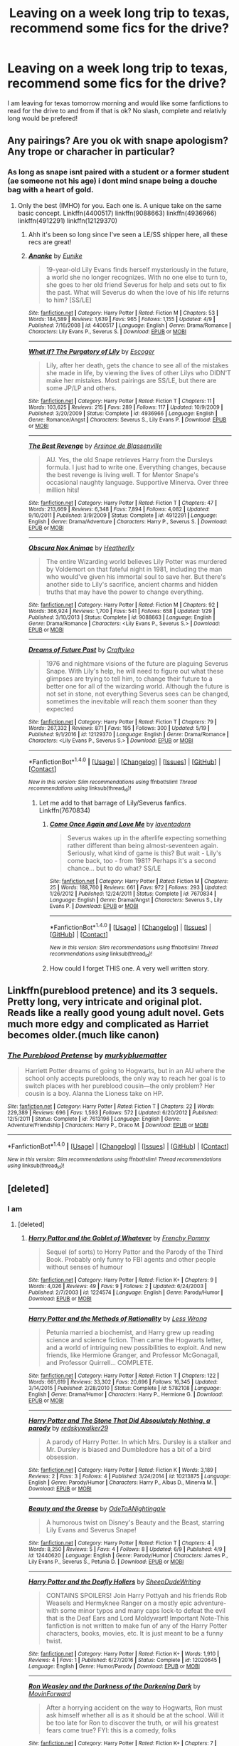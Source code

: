 #+TITLE: Leaving on a week long trip to texas, recommend some fics for the drive?

* Leaving on a week long trip to texas, recommend some fics for the drive?
:PROPERTIES:
:Author: flingerdinger
:Score: 2
:DateUnix: 1497394740.0
:DateShort: 2017-Jun-14
:END:
I am leaving for texas tomorrow morning and would like some fanfictions to read for the drive to and from if that is ok? No slash, complete and relativly long would be prefered!


** Any pairings? Are you ok with snape apologism? Any trope or characher in particular?
:PROPERTIES:
:Author: DrTacoLord
:Score: 2
:DateUnix: 1497396243.0
:DateShort: 2017-Jun-14
:END:

*** As long as snape isnt paired with a student or a former student (ae someone not his age) i dont mind snape being a douche bag with a heart of gold.
:PROPERTIES:
:Author: flingerdinger
:Score: 1
:DateUnix: 1497397685.0
:DateShort: 2017-Jun-14
:END:

**** Only the best (IMHO) for you. Each one is. A unique take on the same basic concept. Linkffn(4400517) linkffn(9088663) linkffn(4936966) linkffn(4912291) linkffn(12129370)
:PROPERTIES:
:Author: DrTacoLord
:Score: 1
:DateUnix: 1497399601.0
:DateShort: 2017-Jun-14
:END:

***** Ahh it's been so long since I've seen a LE/SS shipper here, all these recs are great!
:PROPERTIES:
:Author: _awesaum_
:Score: 2
:DateUnix: 1497463916.0
:DateShort: 2017-Jun-14
:END:


***** [[http://www.fanfiction.net/s/4400517/1/][*/Ananke/*]] by [[https://www.fanfiction.net/u/220839/Eunike][/Eunike/]]

#+begin_quote
  19-year-old Lily Evans finds herself mysteriously in the future, a world she no longer recognizes. With no one else to turn to, she goes to her old friend Severus for help and sets out to fix the past. What will Severus do when the love of his life returns to him? [SS/LE]
#+end_quote

^{/Site/: [[http://www.fanfiction.net/][fanfiction.net]] *|* /Category/: Harry Potter *|* /Rated/: Fiction M *|* /Chapters/: 53 *|* /Words/: 184,589 *|* /Reviews/: 1,639 *|* /Favs/: 965 *|* /Follows/: 1,155 *|* /Updated/: 4/9 *|* /Published/: 7/16/2008 *|* /id/: 4400517 *|* /Language/: English *|* /Genre/: Drama/Romance *|* /Characters/: Lily Evans P., Severus S. *|* /Download/: [[http://www.ff2ebook.com/old/ffn-bot/index.php?id=4400517&source=ff&filetype=epub][EPUB]] or [[http://www.ff2ebook.com/old/ffn-bot/index.php?id=4400517&source=ff&filetype=mobi][MOBI]]}

--------------

[[http://www.fanfiction.net/s/4936966/1/][*/What if? The Purgatory of Lily/*]] by [[https://www.fanfiction.net/u/1714030/Escoger][/Escoger/]]

#+begin_quote
  Lily, after her death, gets the chance to see all of the mistakes she made in life, by viewing the lives of other Lilys who DIDN'T make her mistakes. Most pairings are SS/LE, but there are some JP/LP and others.
#+end_quote

^{/Site/: [[http://www.fanfiction.net/][fanfiction.net]] *|* /Category/: Harry Potter *|* /Rated/: Fiction T *|* /Chapters/: 11 *|* /Words/: 103,625 *|* /Reviews/: 215 *|* /Favs/: 289 *|* /Follows/: 117 *|* /Updated/: 10/9/2009 *|* /Published/: 3/20/2009 *|* /Status/: Complete *|* /id/: 4936966 *|* /Language/: English *|* /Genre/: Romance/Angst *|* /Characters/: Severus S., Lily Evans P. *|* /Download/: [[http://www.ff2ebook.com/old/ffn-bot/index.php?id=4936966&source=ff&filetype=epub][EPUB]] or [[http://www.ff2ebook.com/old/ffn-bot/index.php?id=4936966&source=ff&filetype=mobi][MOBI]]}

--------------

[[http://www.fanfiction.net/s/4912291/1/][*/The Best Revenge/*]] by [[https://www.fanfiction.net/u/352534/Arsinoe-de-Blassenville][/Arsinoe de Blassenville/]]

#+begin_quote
  AU. Yes, the old Snape retrieves Harry from the Dursleys formula. I just had to write one. Everything changes, because the best revenge is living well. T for Mentor Snape's occasional naughty language. Supportive Minerva. Over three million hits!
#+end_quote

^{/Site/: [[http://www.fanfiction.net/][fanfiction.net]] *|* /Category/: Harry Potter *|* /Rated/: Fiction T *|* /Chapters/: 47 *|* /Words/: 213,669 *|* /Reviews/: 6,348 *|* /Favs/: 7,894 *|* /Follows/: 4,082 *|* /Updated/: 9/10/2011 *|* /Published/: 3/9/2009 *|* /Status/: Complete *|* /id/: 4912291 *|* /Language/: English *|* /Genre/: Drama/Adventure *|* /Characters/: Harry P., Severus S. *|* /Download/: [[http://www.ff2ebook.com/old/ffn-bot/index.php?id=4912291&source=ff&filetype=epub][EPUB]] or [[http://www.ff2ebook.com/old/ffn-bot/index.php?id=4912291&source=ff&filetype=mobi][MOBI]]}

--------------

[[http://www.fanfiction.net/s/9088663/1/][*/Obscura Nox Animae/*]] by [[https://www.fanfiction.net/u/555858/Heatherlly][/Heatherlly/]]

#+begin_quote
  The entire Wizarding world believes Lily Potter was murdered by Voldemort on that fateful night in 1981, including the man who would've given his immortal soul to save her. But there's another side to Lily's sacrifice, ancient charms and hidden truths that may have the power to change everything.
#+end_quote

^{/Site/: [[http://www.fanfiction.net/][fanfiction.net]] *|* /Category/: Harry Potter *|* /Rated/: Fiction M *|* /Chapters/: 92 *|* /Words/: 366,924 *|* /Reviews/: 1,700 *|* /Favs/: 541 *|* /Follows/: 658 *|* /Updated/: 1/29 *|* /Published/: 3/10/2013 *|* /Status/: Complete *|* /id/: 9088663 *|* /Language/: English *|* /Genre/: Drama/Romance *|* /Characters/: <Lily Evans P., Severus S.> *|* /Download/: [[http://www.ff2ebook.com/old/ffn-bot/index.php?id=9088663&source=ff&filetype=epub][EPUB]] or [[http://www.ff2ebook.com/old/ffn-bot/index.php?id=9088663&source=ff&filetype=mobi][MOBI]]}

--------------

[[http://www.fanfiction.net/s/12129370/1/][*/Dreams of Future Past/*]] by [[https://www.fanfiction.net/u/7830927/Craftyleo][/Craftyleo/]]

#+begin_quote
  1976 and nightmare visions of the future are plaguing Severus Snape. With Lily's help, he will need to figure out what these glimpses are trying to tell him, to change their future to a better one for all of the wizarding world. Although the future is not set in stone, not everything Severus sees can be changed, sometimes the inevitable will reach them sooner than they expected
#+end_quote

^{/Site/: [[http://www.fanfiction.net/][fanfiction.net]] *|* /Category/: Harry Potter *|* /Rated/: Fiction T *|* /Chapters/: 79 *|* /Words/: 267,332 *|* /Reviews/: 871 *|* /Favs/: 195 *|* /Follows/: 300 *|* /Updated/: 5/19 *|* /Published/: 9/1/2016 *|* /id/: 12129370 *|* /Language/: English *|* /Genre/: Drama/Romance *|* /Characters/: <Lily Evans P., Severus S.> *|* /Download/: [[http://www.ff2ebook.com/old/ffn-bot/index.php?id=12129370&source=ff&filetype=epub][EPUB]] or [[http://www.ff2ebook.com/old/ffn-bot/index.php?id=12129370&source=ff&filetype=mobi][MOBI]]}

--------------

*FanfictionBot*^{1.4.0} *|* [[[https://github.com/tusing/reddit-ffn-bot/wiki/Usage][Usage]]] | [[[https://github.com/tusing/reddit-ffn-bot/wiki/Changelog][Changelog]]] | [[[https://github.com/tusing/reddit-ffn-bot/issues/][Issues]]] | [[[https://github.com/tusing/reddit-ffn-bot/][GitHub]]] | [[[https://www.reddit.com/message/compose?to=tusing][Contact]]]

^{/New in this version: Slim recommendations using/ ffnbot!slim! /Thread recommendations using/ linksub(thread_id)!}
:PROPERTIES:
:Author: FanfictionBot
:Score: 1
:DateUnix: 1497399614.0
:DateShort: 2017-Jun-14
:END:

****** Let me add to that barrage of Lily/Severus fanfics. Linkffn(7670834)
:PROPERTIES:
:Author: ThatoneidiotBlack
:Score: 1
:DateUnix: 1497431627.0
:DateShort: 2017-Jun-14
:END:

******* [[http://www.fanfiction.net/s/7670834/1/][*/Come Once Again and Love Me/*]] by [[https://www.fanfiction.net/u/3117309/laventadorn][/laventadorn/]]

#+begin_quote
  Severus wakes up in the afterlife expecting something rather different than being almost-seventeen again. Seriously, what kind of game is this? But wait - Lily's come back, too - from 1981? Perhaps it's a second chance... but to do what? SS/LE
#+end_quote

^{/Site/: [[http://www.fanfiction.net/][fanfiction.net]] *|* /Category/: Harry Potter *|* /Rated/: Fiction M *|* /Chapters/: 25 *|* /Words/: 188,760 *|* /Reviews/: 661 *|* /Favs/: 972 *|* /Follows/: 293 *|* /Updated/: 1/26/2012 *|* /Published/: 12/24/2011 *|* /Status/: Complete *|* /id/: 7670834 *|* /Language/: English *|* /Genre/: Drama/Angst *|* /Characters/: Severus S., Lily Evans P. *|* /Download/: [[http://www.ff2ebook.com/old/ffn-bot/index.php?id=7670834&source=ff&filetype=epub][EPUB]] or [[http://www.ff2ebook.com/old/ffn-bot/index.php?id=7670834&source=ff&filetype=mobi][MOBI]]}

--------------

*FanfictionBot*^{1.4.0} *|* [[[https://github.com/tusing/reddit-ffn-bot/wiki/Usage][Usage]]] | [[[https://github.com/tusing/reddit-ffn-bot/wiki/Changelog][Changelog]]] | [[[https://github.com/tusing/reddit-ffn-bot/issues/][Issues]]] | [[[https://github.com/tusing/reddit-ffn-bot/][GitHub]]] | [[[https://www.reddit.com/message/compose?to=tusing][Contact]]]

^{/New in this version: Slim recommendations using/ ffnbot!slim! /Thread recommendations using/ linksub(thread_id)!}
:PROPERTIES:
:Author: FanfictionBot
:Score: 1
:DateUnix: 1497431654.0
:DateShort: 2017-Jun-14
:END:


******* How could I forget THIS one. A very well written story.
:PROPERTIES:
:Author: DrTacoLord
:Score: 1
:DateUnix: 1497464001.0
:DateShort: 2017-Jun-14
:END:


** Linkffn(pureblood pretence) and its 3 sequels. Pretty long, very intricate and original plot. Reads like a really good young adult novel. Gets much more edgy and complicated as Harriet becomes older.(much like canon)
:PROPERTIES:
:Author: heavy__rain
:Score: 2
:DateUnix: 1497422984.0
:DateShort: 2017-Jun-14
:END:

*** [[http://www.fanfiction.net/s/7613196/1/][*/The Pureblood Pretense/*]] by [[https://www.fanfiction.net/u/3489773/murkybluematter][/murkybluematter/]]

#+begin_quote
  Harriett Potter dreams of going to Hogwarts, but in an AU where the school only accepts purebloods, the only way to reach her goal is to switch places with her pureblood cousin---the only problem? Her cousin is a boy. Alanna the Lioness take on HP.
#+end_quote

^{/Site/: [[http://www.fanfiction.net/][fanfiction.net]] *|* /Category/: Harry Potter *|* /Rated/: Fiction T *|* /Chapters/: 22 *|* /Words/: 229,389 *|* /Reviews/: 696 *|* /Favs/: 1,593 *|* /Follows/: 572 *|* /Updated/: 6/20/2012 *|* /Published/: 12/5/2011 *|* /Status/: Complete *|* /id/: 7613196 *|* /Language/: English *|* /Genre/: Adventure/Friendship *|* /Characters/: Harry P., Draco M. *|* /Download/: [[http://www.ff2ebook.com/old/ffn-bot/index.php?id=7613196&source=ff&filetype=epub][EPUB]] or [[http://www.ff2ebook.com/old/ffn-bot/index.php?id=7613196&source=ff&filetype=mobi][MOBI]]}

--------------

*FanfictionBot*^{1.4.0} *|* [[[https://github.com/tusing/reddit-ffn-bot/wiki/Usage][Usage]]] | [[[https://github.com/tusing/reddit-ffn-bot/wiki/Changelog][Changelog]]] | [[[https://github.com/tusing/reddit-ffn-bot/issues/][Issues]]] | [[[https://github.com/tusing/reddit-ffn-bot/][GitHub]]] | [[[https://www.reddit.com/message/compose?to=tusing][Contact]]]

^{/New in this version: Slim recommendations using/ ffnbot!slim! /Thread recommendations using/ linksub(thread_id)!}
:PROPERTIES:
:Author: FanfictionBot
:Score: 1
:DateUnix: 1497422997.0
:DateShort: 2017-Jun-14
:END:


** [deleted]
:PROPERTIES:
:Score: 1
:DateUnix: 1497469285.0
:DateShort: 2017-Jun-15
:END:

*** I am
:PROPERTIES:
:Author: flingerdinger
:Score: 1
:DateUnix: 1497487342.0
:DateShort: 2017-Jun-15
:END:

**** [deleted]
:PROPERTIES:
:Score: 1
:DateUnix: 1497553341.0
:DateShort: 2017-Jun-15
:END:

***** [[http://www.fanfiction.net/s/1224574/1/][*/Horry Pattor and the Goblet of Whatever/*]] by [[https://www.fanfiction.net/u/271256/Frenchy-Pommy][/Frenchy Pommy/]]

#+begin_quote
  Sequel (of sorts) to Horry Pattor and the Parody of the Third Book. Probably only funny to FBI agents and other people without senses of humour
#+end_quote

^{/Site/: [[http://www.fanfiction.net/][fanfiction.net]] *|* /Category/: Harry Potter *|* /Rated/: Fiction K+ *|* /Chapters/: 9 *|* /Words/: 4,026 *|* /Reviews/: 49 *|* /Favs/: 9 *|* /Follows/: 2 *|* /Updated/: 6/24/2003 *|* /Published/: 2/7/2003 *|* /id/: 1224574 *|* /Language/: English *|* /Genre/: Parody/Humor *|* /Download/: [[http://www.ff2ebook.com/old/ffn-bot/index.php?id=1224574&source=ff&filetype=epub][EPUB]] or [[http://www.ff2ebook.com/old/ffn-bot/index.php?id=1224574&source=ff&filetype=mobi][MOBI]]}

--------------

[[http://www.fanfiction.net/s/5782108/1/][*/Harry Potter and the Methods of Rationality/*]] by [[https://www.fanfiction.net/u/2269863/Less-Wrong][/Less Wrong/]]

#+begin_quote
  Petunia married a biochemist, and Harry grew up reading science and science fiction. Then came the Hogwarts letter, and a world of intriguing new possibilities to exploit. And new friends, like Hermione Granger, and Professor McGonagall, and Professor Quirrell... COMPLETE.
#+end_quote

^{/Site/: [[http://www.fanfiction.net/][fanfiction.net]] *|* /Category/: Harry Potter *|* /Rated/: Fiction T *|* /Chapters/: 122 *|* /Words/: 661,619 *|* /Reviews/: 33,302 *|* /Favs/: 20,696 *|* /Follows/: 16,345 *|* /Updated/: 3/14/2015 *|* /Published/: 2/28/2010 *|* /Status/: Complete *|* /id/: 5782108 *|* /Language/: English *|* /Genre/: Drama/Humor *|* /Characters/: Harry P., Hermione G. *|* /Download/: [[http://www.ff2ebook.com/old/ffn-bot/index.php?id=5782108&source=ff&filetype=epub][EPUB]] or [[http://www.ff2ebook.com/old/ffn-bot/index.php?id=5782108&source=ff&filetype=mobi][MOBI]]}

--------------

[[http://www.fanfiction.net/s/10213875/1/][*/Harry Potter and The Stone That Did Absoulutely Nothing, a parody/*]] by [[https://www.fanfiction.net/u/5611218/redskywalker29][/redskywalker29/]]

#+begin_quote
  A parody of Harry Potter. In which Mrs. Dursley is a stalker and Mr. Dursley is biased and Dumbledore has a bit of a bird obsession.
#+end_quote

^{/Site/: [[http://www.fanfiction.net/][fanfiction.net]] *|* /Category/: Harry Potter *|* /Rated/: Fiction K *|* /Words/: 3,189 *|* /Reviews/: 2 *|* /Favs/: 3 *|* /Follows/: 4 *|* /Published/: 3/24/2014 *|* /id/: 10213875 *|* /Language/: English *|* /Genre/: Parody/Humor *|* /Characters/: Harry P., Albus D., Minerva M. *|* /Download/: [[http://www.ff2ebook.com/old/ffn-bot/index.php?id=10213875&source=ff&filetype=epub][EPUB]] or [[http://www.ff2ebook.com/old/ffn-bot/index.php?id=10213875&source=ff&filetype=mobi][MOBI]]}

--------------

[[http://www.fanfiction.net/s/12440620/1/][*/Beauty and the Grease/*]] by [[https://www.fanfiction.net/u/2627255/OdeToANightingale][/OdeToANightingale/]]

#+begin_quote
  A humorous twist on Disney's Beauty and the Beast, starring Lily Evans and Severus Snape!
#+end_quote

^{/Site/: [[http://www.fanfiction.net/][fanfiction.net]] *|* /Category/: Harry Potter *|* /Rated/: Fiction T *|* /Chapters/: 4 *|* /Words/: 8,250 *|* /Reviews/: 5 *|* /Favs/: 4 *|* /Follows/: 8 *|* /Updated/: 6/9 *|* /Published/: 4/9 *|* /id/: 12440620 *|* /Language/: English *|* /Genre/: Parody/Humor *|* /Characters/: James P., Lily Evans P., Severus S., Petunia D. *|* /Download/: [[http://www.ff2ebook.com/old/ffn-bot/index.php?id=12440620&source=ff&filetype=epub][EPUB]] or [[http://www.ff2ebook.com/old/ffn-bot/index.php?id=12440620&source=ff&filetype=mobi][MOBI]]}

--------------

[[http://www.fanfiction.net/s/12020645/1/][*/Harry Potter and the Deafly Hollers/*]] by [[https://www.fanfiction.net/u/8004730/SheepDudeWriting][/SheepDudeWriting/]]

#+begin_quote
  CONTAINS SPOILERS! Join Harry Pottyah and his friends Rob Weasels and Hermyknee Ranger on a mostly epic adventure-with some minor typos and many caps lock-to defeat the evil that is the Deaf Ears and Lord Moldywart! Important Note-This fanfiction is not written to make fun of any of the Harry Potter characters, books, movies, etc. It is just meant to be a funny twist.
#+end_quote

^{/Site/: [[http://www.fanfiction.net/][fanfiction.net]] *|* /Category/: Harry Potter *|* /Rated/: Fiction K+ *|* /Words/: 1,910 *|* /Reviews/: 4 *|* /Favs/: 1 *|* /Published/: 6/27/2016 *|* /Status/: Complete *|* /id/: 12020645 *|* /Language/: English *|* /Genre/: Humor/Parody *|* /Download/: [[http://www.ff2ebook.com/old/ffn-bot/index.php?id=12020645&source=ff&filetype=epub][EPUB]] or [[http://www.ff2ebook.com/old/ffn-bot/index.php?id=12020645&source=ff&filetype=mobi][MOBI]]}

--------------

[[http://www.fanfiction.net/s/3428144/1/][*/Ron Weasley and the Darkness of the Darkening Dark/*]] by [[https://www.fanfiction.net/u/1226204/MovinForward][/MovinForward/]]

#+begin_quote
  After a horrying accident on the way to Hogwarts, Ron must ask himself whether all is as it should be at the school. Will it be too late for Ron to discover the truth, or will his greatest fears come true? FYI: this is a comedy, folks
#+end_quote

^{/Site/: [[http://www.fanfiction.net/][fanfiction.net]] *|* /Category/: Harry Potter *|* /Rated/: Fiction K+ *|* /Chapters/: 7 *|* /Words/: 5,278 *|* /Reviews/: 10 *|* /Favs/: 2 *|* /Follows/: 2 *|* /Updated/: 5/15/2008 *|* /Published/: 3/6/2007 *|* /id/: 3428144 *|* /Language/: English *|* /Genre/: Humor *|* /Characters/: Ron W., Charlie W. *|* /Download/: [[http://www.ff2ebook.com/old/ffn-bot/index.php?id=3428144&source=ff&filetype=epub][EPUB]] or [[http://www.ff2ebook.com/old/ffn-bot/index.php?id=3428144&source=ff&filetype=mobi][MOBI]]}

--------------

[[http://www.fanfiction.net/s/7975711/1/][*/The Fabulous Diary of Gilderoy Lockhart/*]] by [[https://www.fanfiction.net/u/978818/MagicalUs][/MagicalUs/]]

#+begin_quote
  The scandalous and exclusive diary of me, the esteemed Gilderoy Lockhart. Contains excessive use of the word 'fabulous.' Because I am!
#+end_quote

^{/Site/: [[http://www.fanfiction.net/][fanfiction.net]] *|* /Category/: Harry Potter *|* /Rated/: Fiction T *|* /Chapters/: 6 *|* /Words/: 12,314 *|* /Reviews/: 15 *|* /Favs/: 10 *|* /Follows/: 7 *|* /Updated/: 8/10/2013 *|* /Published/: 3/31/2012 *|* /id/: 7975711 *|* /Language/: English *|* /Genre/: Humor *|* /Characters/: Gilderoy L., Severus S. *|* /Download/: [[http://www.ff2ebook.com/old/ffn-bot/index.php?id=7975711&source=ff&filetype=epub][EPUB]] or [[http://www.ff2ebook.com/old/ffn-bot/index.php?id=7975711&source=ff&filetype=mobi][MOBI]]}

--------------

*FanfictionBot*^{1.4.0} *|* [[[https://github.com/tusing/reddit-ffn-bot/wiki/Usage][Usage]]] | [[[https://github.com/tusing/reddit-ffn-bot/wiki/Changelog][Changelog]]] | [[[https://github.com/tusing/reddit-ffn-bot/issues/][Issues]]] | [[[https://github.com/tusing/reddit-ffn-bot/][GitHub]]] | [[[https://www.reddit.com/message/compose?to=tusing][Contact]]]

^{/New in this version: Slim recommendations using/ ffnbot!slim! /Thread recommendations using/ linksub(thread_id)!}
:PROPERTIES:
:Author: FanfictionBot
:Score: 1
:DateUnix: 1497553373.0
:DateShort: 2017-Jun-15
:END:


***** [[http://www.fanfiction.net/s/10677106/1/][*/Seventh Horcrux/*]] by [[https://www.fanfiction.net/u/4112736/Emerald-Ashes][/Emerald Ashes/]]

#+begin_quote
  The presence of a foreign soul may have unexpected side effects on a growing child. I am Lord Volde...Harry Potter. I'm Harry Potter. In which Harry is insane, Hermione is a Dark Lady-in-training, Ginny is a minion, and Ron is confused.
#+end_quote

^{/Site/: [[http://www.fanfiction.net/][fanfiction.net]] *|* /Category/: Harry Potter *|* /Rated/: Fiction T *|* /Chapters/: 21 *|* /Words/: 104,212 *|* /Reviews/: 1,150 *|* /Favs/: 4,862 *|* /Follows/: 2,511 *|* /Updated/: 2/3/2015 *|* /Published/: 9/7/2014 *|* /Status/: Complete *|* /id/: 10677106 *|* /Language/: English *|* /Genre/: Humor/Parody *|* /Characters/: Harry P. *|* /Download/: [[http://www.ff2ebook.com/old/ffn-bot/index.php?id=10677106&source=ff&filetype=epub][EPUB]] or [[http://www.ff2ebook.com/old/ffn-bot/index.php?id=10677106&source=ff&filetype=mobi][MOBI]]}

--------------

[[http://www.fanfiction.net/s/12521954/1/][*/The Real Reason/*]] by [[https://www.fanfiction.net/u/8089071/thebetterstarwing][/thebetterstarwing/]]

#+begin_quote
  The real reason Salazar Slytherin left Hogwarts.
#+end_quote

^{/Site/: [[http://www.fanfiction.net/][fanfiction.net]] *|* /Category/: Harry Potter *|* /Rated/: Fiction K *|* /Words/: 355 *|* /Reviews/: 2 *|* /Favs/: 1 *|* /Published/: 6/7 *|* /id/: 12521954 *|* /Language/: English *|* /Genre/: Parody/Humor *|* /Characters/: Salazar S., Helga H., Godric G., Rowena R. *|* /Download/: [[http://www.ff2ebook.com/old/ffn-bot/index.php?id=12521954&source=ff&filetype=epub][EPUB]] or [[http://www.ff2ebook.com/old/ffn-bot/index.php?id=12521954&source=ff&filetype=mobi][MOBI]]}

--------------

*FanfictionBot*^{1.4.0} *|* [[[https://github.com/tusing/reddit-ffn-bot/wiki/Usage][Usage]]] | [[[https://github.com/tusing/reddit-ffn-bot/wiki/Changelog][Changelog]]] | [[[https://github.com/tusing/reddit-ffn-bot/issues/][Issues]]] | [[[https://github.com/tusing/reddit-ffn-bot/][GitHub]]] | [[[https://www.reddit.com/message/compose?to=tusing][Contact]]]

^{/New in this version: Slim recommendations using/ ffnbot!slim! /Thread recommendations using/ linksub(thread_id)!}
:PROPERTIES:
:Author: FanfictionBot
:Score: 1
:DateUnix: 1497553377.0
:DateShort: 2017-Jun-15
:END:


** If you're okay with HP/Avengers(And Marvel in general) crossovers linkffn(Child Of The Storm) is great and obscenely long even when you don't include the sequels.
:PROPERTIES:
:Author: Orion1453
:Score: 1
:DateUnix: 1497479263.0
:DateShort: 2017-Jun-15
:END:

*** [[http://www.fanfiction.net/s/8897431/1/][*/Child of the Storm/*]] by [[https://www.fanfiction.net/u/2204901/Nimbus-Llewelyn][/Nimbus Llewelyn/]]

#+begin_quote
  Once, Thor was James Potter, New Mexico being a refinement of Odin's technique (being murdered didn't do Thor's sanity any favours). After a decade, a mostly reformed Loki restores his memories, introducing Thor's son, Harry, to new family and friends. But soon, ancient secrets emerge along with enemies both old and new as darkness rises. Harry is left with a choice: Fight or Die.
#+end_quote

^{/Site/: [[http://www.fanfiction.net/][fanfiction.net]] *|* /Category/: Harry Potter + Avengers Crossover *|* /Rated/: Fiction T *|* /Chapters/: 80 *|* /Words/: 822,685 *|* /Reviews/: 7,942 *|* /Favs/: 6,759 *|* /Follows/: 6,680 *|* /Updated/: 7/12/2016 *|* /Published/: 1/11/2013 *|* /Status/: Complete *|* /id/: 8897431 *|* /Language/: English *|* /Genre/: Adventure/Drama *|* /Characters/: Harry P., Thor *|* /Download/: [[http://www.ff2ebook.com/old/ffn-bot/index.php?id=8897431&source=ff&filetype=epub][EPUB]] or [[http://www.ff2ebook.com/old/ffn-bot/index.php?id=8897431&source=ff&filetype=mobi][MOBI]]}

--------------

*FanfictionBot*^{1.4.0} *|* [[[https://github.com/tusing/reddit-ffn-bot/wiki/Usage][Usage]]] | [[[https://github.com/tusing/reddit-ffn-bot/wiki/Changelog][Changelog]]] | [[[https://github.com/tusing/reddit-ffn-bot/issues/][Issues]]] | [[[https://github.com/tusing/reddit-ffn-bot/][GitHub]]] | [[[https://www.reddit.com/message/compose?to=tusing][Contact]]]

^{/New in this version: Slim recommendations using/ ffnbot!slim! /Thread recommendations using/ linksub(thread_id)!}
:PROPERTIES:
:Author: FanfictionBot
:Score: 1
:DateUnix: 1497480221.0
:DateShort: 2017-Jun-15
:END:


** Please don't read and drive
:PROPERTIES:
:Author: SilenceoftheSamz
:Score: 1
:DateUnix: 1497502579.0
:DateShort: 2017-Jun-15
:END:

*** How is that even possible? When both your hands are on a steering wheel and eyes looking at the road?
:PROPERTIES:
:Author: chronodekar
:Score: 1
:DateUnix: 1497532872.0
:DateShort: 2017-Jun-15
:END:

**** I can't see it working out particularly well, but I don't see how you can't imagine it being physically possible.
:PROPERTIES:
:Author: ThellraAK
:Score: 1
:DateUnix: 1497580577.0
:DateShort: 2017-Jun-16
:END:
